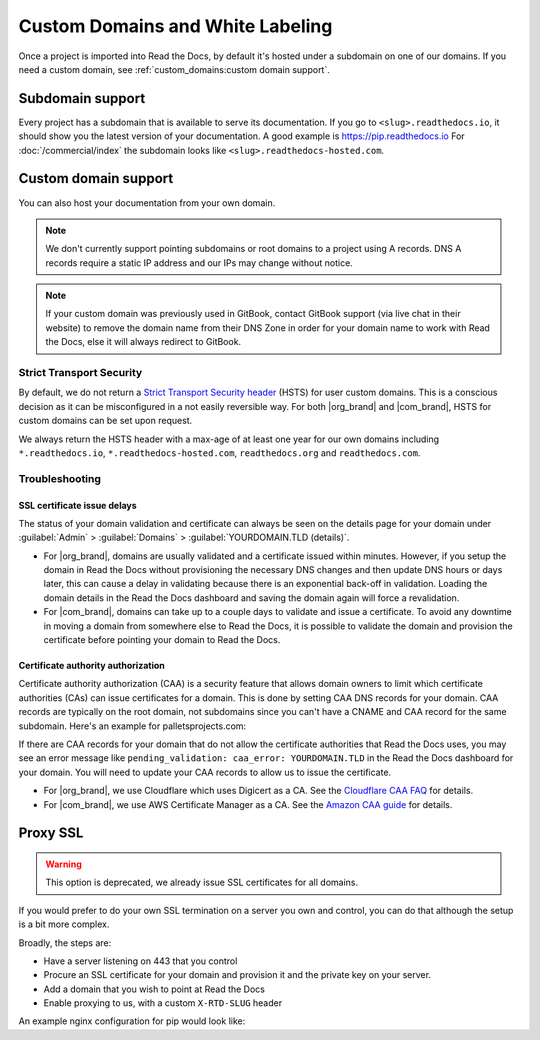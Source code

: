 Custom Domains and White Labeling
=================================

Once a project is imported into Read the Docs,
by default it's hosted under a subdomain on one of our domains.
If you need a custom domain, see :ref:`custom_domains:custom domain support`.

Subdomain support
-----------------

Every project has a subdomain that is available to serve its documentation.
If you go to ``<slug>.readthedocs.io``, it should show you the latest version of your documentation.
A good example is https://pip.readthedocs.io
For :doc:`/commercial/index` the subdomain looks like ``<slug>.readthedocs-hosted.com``.

Custom domain support
---------------------

You can also host your documentation from your own domain.

.. note::

   We don't currently support pointing subdomains or root domains to a project using A records.
   DNS A records require a static IP address and our IPs may change without notice.

.. note::
 
   If your custom domain was previously used in GitBook, contact GitBook support (via live chat in their website)
   to remove the domain name from their DNS Zone in order for your domain name to work with Read the Docs,
   else it will always redirect to GitBook.

.. tabs::

   .. tab:: Read the Docs Community
      
      In order to setup your custom domain, follow these steps:

      #. For a subdomain like ``docs.example.com``, add a CNAME record in your DNS that points the domain to ``readthedocs.io``.
         For a root domain like ``example.com`` use an ANAME or ALIAS record pointing to ``readthedocs.io``.
      #. Go the :guilabel:`Admin` tab of your project
      #. Click on :guilabel:`Domains`
      #. Enter your domain and click on :guilabel:`Add`

      By default, we provide a validated SSL certificate for the domain.
      This service is generously provided by Cloudflare.
      The SSL certificate issuance can take about one hour,
      you can see the status of the certificate on the domain page in your project.

      As an example, fabric's DNS record looks like this:

      .. prompt:: bash $, auto

         $ dig CNAME +short docs.fabfile.org
         readthedocs.io.

   .. tab:: Read the Docs for Business

      In order to setup your custom domain, follow these steps:

      #. Go the :guilabel:`Admin` tab of your project
      #. Click on :guilabel:`Domains`
      #. Enter your domain and click on :guilabel:`Add`
      #. Follow the steps shown on the domain page.
         This will require adding 2 DNS records, one pointing your custom domain to our servers,
         and another allowing us to provision an SSL certificate. 

      By default, we provide a validated SSL certificate for the domain.
      The SSL certificate issuance can take a few days,
      you can see the status of the certificate on the domain page in your project.

      .. note::

         Some older setups configured a CNAME record pointing to ``<organization-slug>.users.readthedocs.com``.
         These domains will continue to resolve.


Strict Transport Security
+++++++++++++++++++++++++

By default, we do not return a `Strict Transport Security header`_ (HSTS) for user custom domains.
This is a conscious decision as it can be misconfigured in a not easily reversible way.
For both |org_brand| and |com_brand|, HSTS for custom domains can be set upon request.

We always return the HSTS header with a max-age of at least one year
for our own domains including ``*.readthedocs.io``, ``*.readthedocs-hosted.com``, ``readthedocs.org`` and ``readthedocs.com``.

.. _Strict Transport Security header: https://developer.mozilla.org/en-US/docs/Web/HTTP/Headers/Strict-Transport-Security


Troubleshooting
+++++++++++++++

SSL certificate issue delays
~~~~~~~~~~~~~~~~~~~~~~~~~~~~

The status of your domain validation and certificate can always be seen on the details page for your domain
under :guilabel:`Admin` > :guilabel:`Domains` > :guilabel:`YOURDOMAIN.TLD (details)`.

* For |org_brand|, domains are usually validated and a certificate issued within minutes.
  However, if you setup the domain in Read the Docs without provisioning the necessary DNS changes
  and then update DNS hours or days later,
  this can cause a delay in validating because there is an exponential back-off in validation.
  Loading the domain details in the Read the Docs dashboard and saving the domain again will force a revalidation.
* For |com_brand|, domains can take up to a couple days to validate and issue a certificate.
  To avoid any downtime in moving a domain from somewhere else to Read the Docs,
  it is possible to validate the domain and provision the certificate before pointing your domain to Read the Docs.

Certificate authority authorization
~~~~~~~~~~~~~~~~~~~~~~~~~~~~~~~~~~~

Certificate authority authorization (CAA) is a security feature that allows domain owners to limit
which certificate authorities (CAs) can issue certificates for a domain.
This is done by setting CAA DNS records for your domain.
CAA records are typically on the root domain, not subdomains
since you can't have a CNAME and CAA record for the same subdomain.
Here's an example for palletsprojects.com:

.. prompt:: bash $, auto

    $ dig CAA +short palletsprojects.com
    0 issue "digicert.com"
    0 issue "comodoca.com"
    0 issue "letsencrypt.org"

If there are CAA records for your domain that do not allow the certificate authorities that Read the Docs uses,
you may see an error message like ``pending_validation: caa_error: YOURDOMAIN.TLD``
in the Read the Docs dashboard for your domain.
You will need to update your CAA records to allow us to issue the certificate.

* For |org_brand|, we use Cloudflare which uses Digicert as a CA. See the `Cloudflare CAA FAQ`_ for details.
* For |com_brand|, we use AWS Certificate Manager as a CA. See the `Amazon CAA guide`_ for details.

.. _Cloudflare CAA FAQ: https://support.cloudflare.com/hc/en-us/articles/115000310832-Certification-Authority-Authorization-CAA-FAQ
.. _Amazon CAA guide: https://docs.aws.amazon.com/acm/latest/userguide/setup-caa.html


Proxy SSL
---------

.. warning::

   This option is deprecated,
   we already issue SSL certificates for all domains.

If you would prefer to do your own SSL termination
on a server you own and control,
you can do that although the setup is a bit more complex.

Broadly, the steps are:

* Have a server listening on 443 that you control
* Procure an SSL certificate for your domain and provision it
  and the private key on your server.
* Add a domain that you wish to point at Read the Docs
* Enable proxying to us, with a custom ``X-RTD-SLUG`` header

An example nginx configuration for pip would look like:

.. code-block:: nginx
   :emphasize-lines: 9

    server {
        server_name pip.pypa.io;
        location / {
            proxy_pass https://pip.readthedocs.io:443;
            proxy_set_header Host $http_host;
            proxy_set_header X-Forwarded-Proto https;
            proxy_set_header X-Real-IP $remote_addr;
            proxy_set_header X-Scheme $scheme;
            proxy_set_header X-RTD-SLUG pip;
            proxy_connect_timeout 10s;
            proxy_read_timeout 20s;
        }
    }
